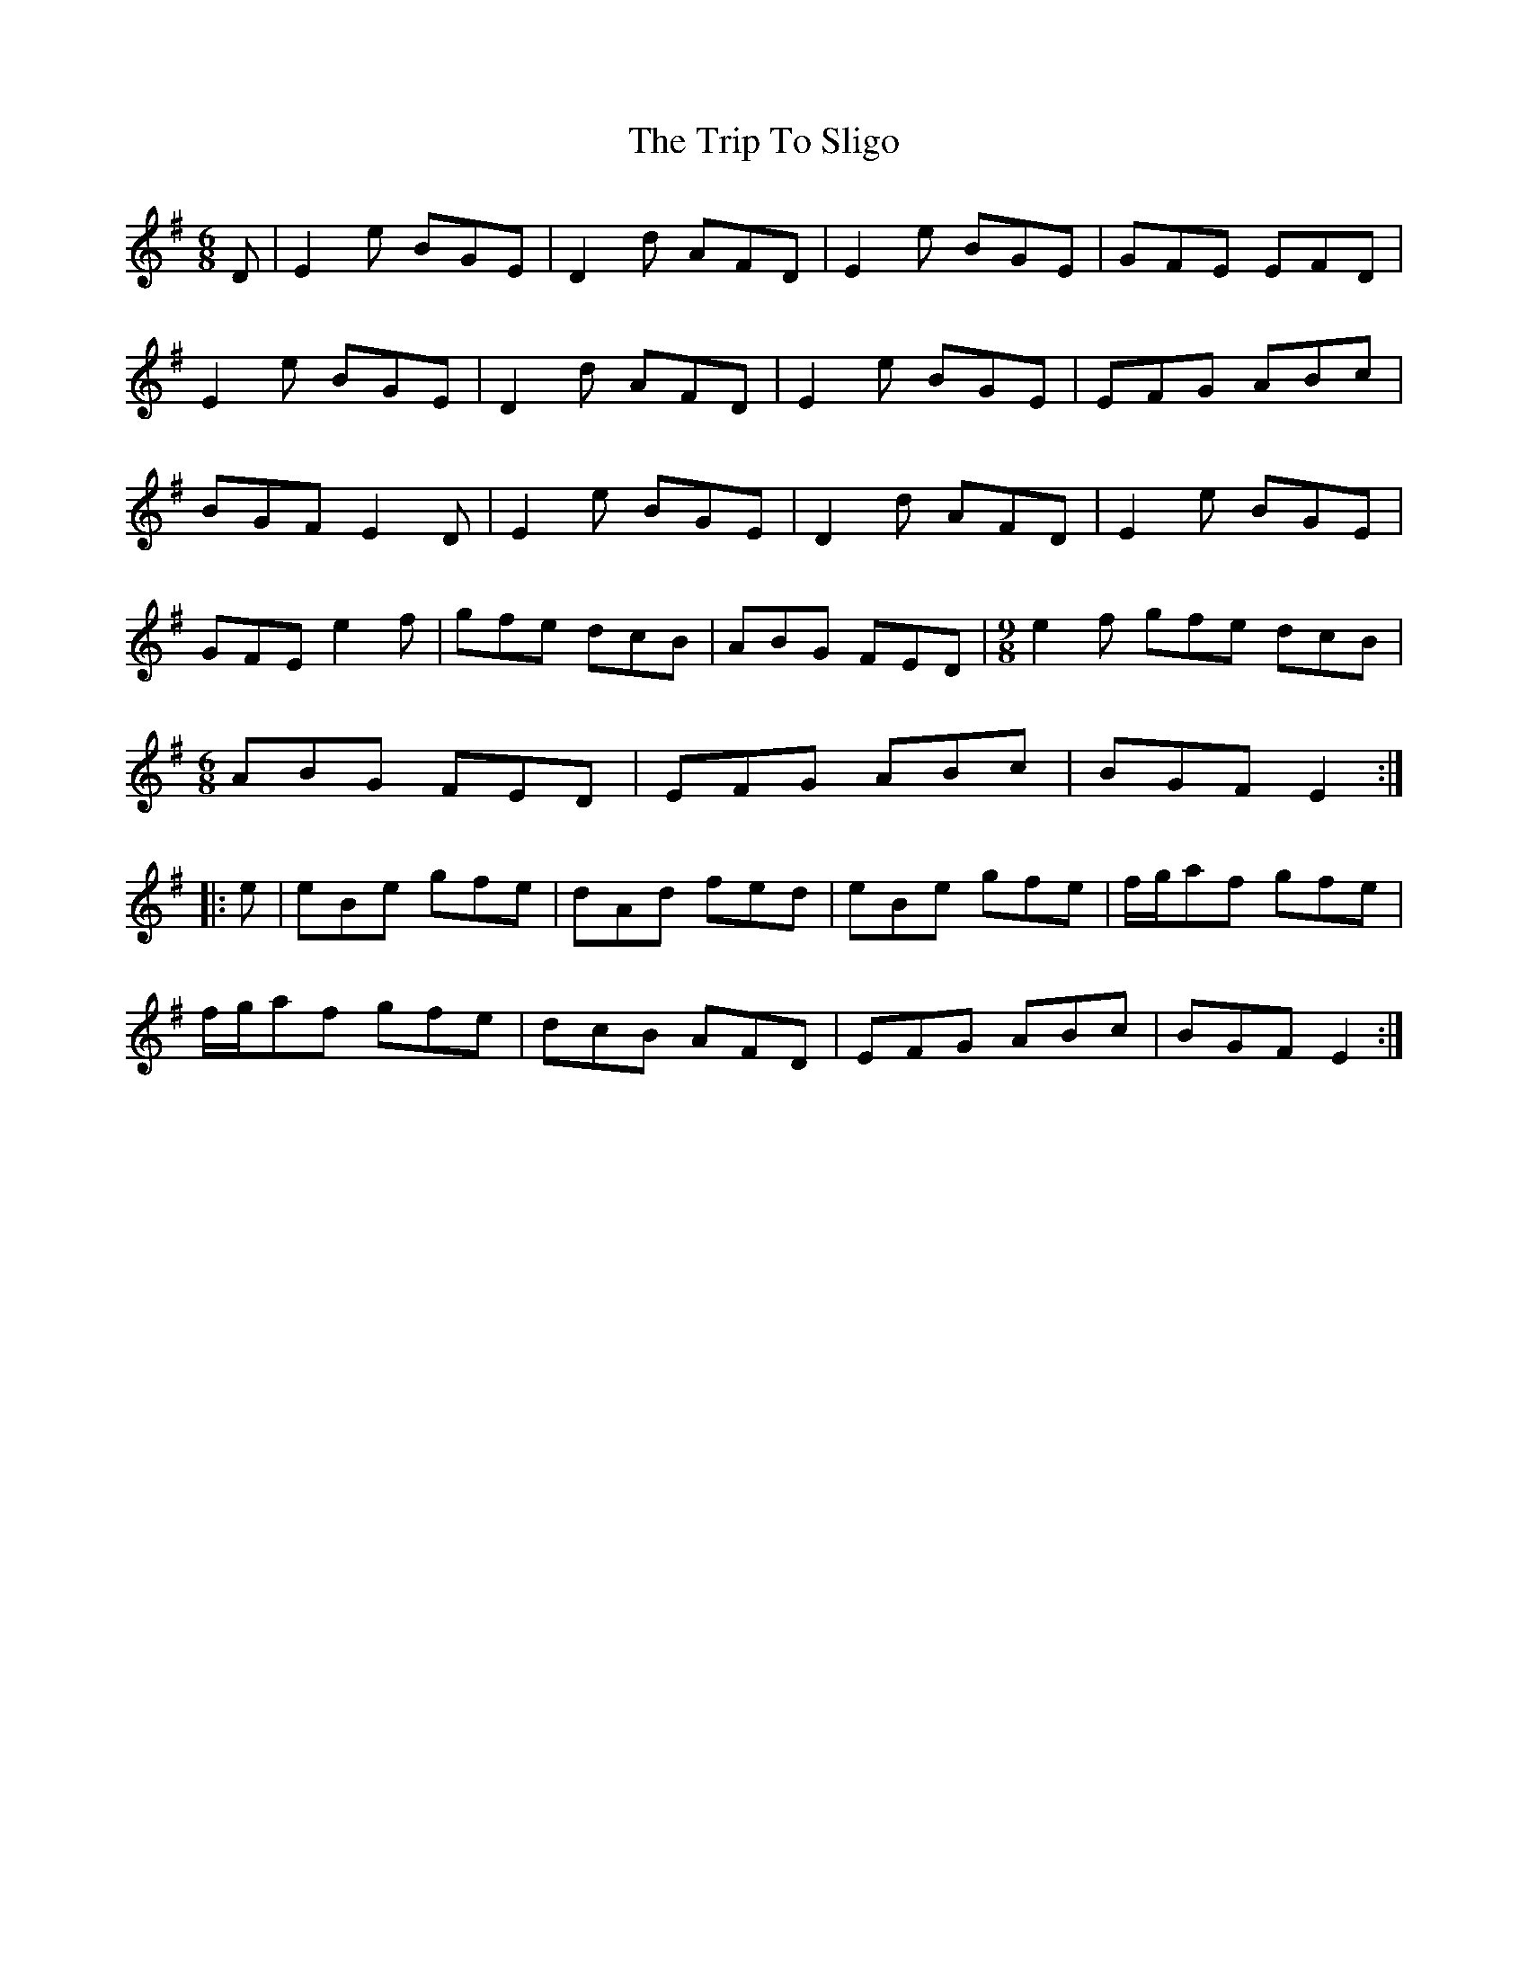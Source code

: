 X: 41117
T: Trip To Sligo, The
R: jig
M: 6/8
K: Eminor
D|E2e BGE|D2d AFD|E2e BGE|GFE EFD|
E2e BGE|D2d AFD|E2e BGE|EFG ABc|
BGF E2D|E2e BGE|D2d AFD|E2e BGE|
GFE e2f|gfe dcB|ABG FED|[M:9/8] e2f gfe dcB|
M:6/8
ABG FED|EFG ABc|BGF E2:|
|:e|eBe gfe|dAd fed|eBe gfe|f/g/af gfe|
f/g/af gfe|dcB AFD|EFG ABc|BGF E2:|

